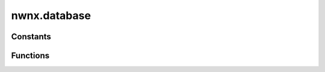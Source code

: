 .. highlight:: lua
.. default-domain:: lua

.. module:: nwnx.database

nwnx.database
=============

Constants
---------

.. data:: SQL_ERROR

.. data:: SQL_SUCCESS

Functions
---------

.. function:: SQLInit()

.. function:: SQLExecDirect(sql)

.. function:: SQLFetch()

.. function:: SQLGetData(column)

.. function:: SQLEncodeSpecialChars(text)

.. function:: SQLDecodeSpecialChars(text)

.. function:: GetString(object, varname, is_global, table)

.. function:: SetString(object, varname, value, expires, is_global, table)

.. function:: SetInt(object, varname, value, expires, is_global, table)

.. function:: GetInt(object, varname, is_global, table)

.. function:: SetFloat(object, varname, value, expires, is_global, table)

.. function:: GetFloat(object, varname, is_global, table)

.. function:: SetLocation(object, varname, value, expires, is_global, table)

.. function:: GetLocation(object, varname, is_global, table)

.. function:: SetVector(object, varname, value, expires, is_global, table)

.. function:: GetVector(object, varname, is_global, table)

.. function:: SetObject(object, varname, obj, expires, is_global, table)

.. function:: GetObject(object, varname, owner, is_global, table)

.. function:: DeleteVariable(object, varname, is_global, table)

.. function:: DeleteAllVariables(object, is_global, table)

